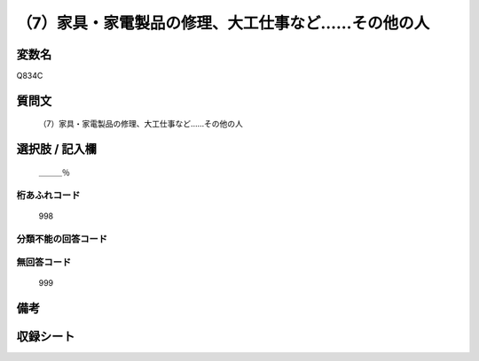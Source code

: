 .. title:: Q834C
.. rst-cllass:: item
====================================================================================================
（7）家具・家電製品の修理、大工仕事など……その他の人
====================================================================================================

.. rst-class:: varname
変数名
==================

Q834C

.. rst-class:: question
質問文
==================


   （7）家具・家電製品の修理、大工仕事など……その他の人



.. rst-class:: answer
選択肢 / 記入欄
======================

  ＿＿＿％



.. rst-class:: overflow
桁あふれコード
-------------------------------
  998


.. rst-class:: not_available
分類不能の回答コード
-------------------------------------
  


.. rst-class:: not_available
無回答コード
-------------------------------------
  999


.. rst-class:: bikou
備考
==================



.. rst-class:: include_sheet
収録シート
=======================================
.. hlist::
   :columns: 3
   
   
   * p1_4
   
   * p4_4
   
   * p7_4
   
   * p9_4
   
   


.. index:: Q834C